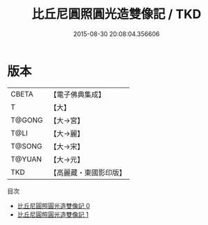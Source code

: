 #+TITLE: 比丘尼圓照圓光造雙像記 / TKD

#+DATE: 2015-08-30 20:08:04.356606
* 版本
 |     CBETA|【電子佛典集成】|
 |         T|【大】     |
 |    T@GONG|【大→宮】   |
 |      T@LI|【大→麗】   |
 |    T@SONG|【大→宋】   |
 |    T@YUAN|【大→元】   |
 |       TKD|【高麗藏・東國影印版】|
目次
 - [[file:KR6i0024_000.txt][比丘尼圓照圓光造雙像記 0]]
 - [[file:KR6i0024_001.txt][比丘尼圓照圓光造雙像記 1]]
